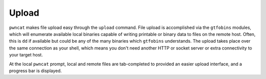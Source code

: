 Upload
======

``pwncat`` makes file upload easy through the ``upload`` command. File upload is accomplished via
the ``gtfobins`` modules, which will enumerate available local binaries capable of writing printable
or binary data to files on the remote host. Often, this is ``dd`` if available but could be any
of the many binaries which ``gtfobins`` understands. The upload takes place over the same
connection as your shell, which means you don't need another HTTP or socket server or extra connectivity
to your target host.

At the local ``pwncat`` prompt, local and remote files are tab-completed to provided an easier upload
interface, and a progress bar is displayed.

.. code-block:: bash
    :caption: Upload a script to the remote host

    upload ./malicious.sh /tmp/definitely-not-malicious
